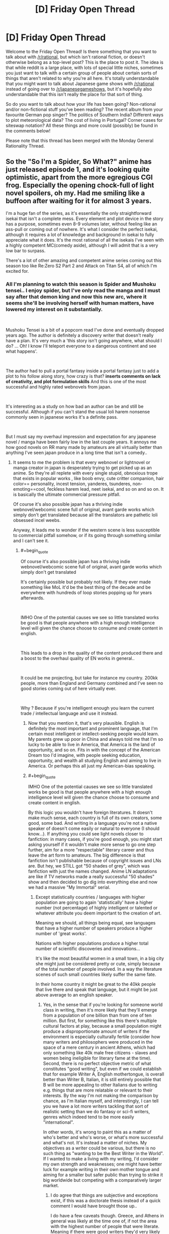 #+TITLE: [D] Friday Open Thread

* [D] Friday Open Thread
:PROPERTIES:
:Author: AutoModerator
:Score: 25
:DateUnix: 1610118013.0
:END:
Welcome to the Friday Open Thread! Is there something that you want to talk about with [[/r/rational]], but which isn't rational fiction, or doesn't otherwise belong as a top-level post? This is the place to post it. The idea is that while reddit is a large place, with lots of special little niches, sometimes you just want to talk with a certain group of people about certain sorts of things that aren't related to why you're all here. It's totally understandable that you might want to talk about Japanese game shows with [[/r/rational]] instead of going over to [[/r/japanesegameshows]], but it's hopefully also understandable that this isn't really the place for that sort of thing.

So do you want to talk about how your life has been going? Non-rational and/or non-fictional stuff you've been reading? The recent album from your favourite German pop singer? The politics of Southern India? Different ways to plot meteorological data? The cost of living in Portugal? Corner cases for siteswap notation? All these things and more could (possibly) be found in the comments below!

Please note that this thread has been merged with the Monday General Rationality Thread.


** So the "So I'm a Spider, So What?" anime has just released episode 1, and it's looking quite optimistic, apart from the more egregious CGI frog. Especially the opening chock-full of light novel spoilers, oh my. Had me smiling like a buffoon after waiting for it for almost 3 years.

I'm a huge fan of the series, as it's essentially the only straightforward isekai that isn't a complete mess. Every element and plot device in the story has a purpose, sometimes even 8-9 volumes later, without feeling like an ass-pull or coming out of nowhere. It's what I consider the perfect isekai, although it requires a lot of knowledge and background in isekai to fully appreciate what it does. It's the most rational of all the isekais I've seen with a highly competent MC(comedy aside), although I will admit that is a very low bar to surpass.

There's a lot of other amazing and competent anime series coming out this season too like Re:Zero S2 Part 2 and Attack on Titan S4, all of which I'm excited for.
:PROPERTIES:
:Author: TheTruthVeritas
:Score: 14
:DateUnix: 1610132321.0
:END:

*** All I'm planning to watch this season is Spider and Mushoku tensei.. I enjoy spider, but I've only read the manga and I must say after that demon king and now this new arc, where it seems she'll be involving herself with human matters, have lowered my interest on it substantially.

​

Mushoku Tensei is a bit of a popcorn read I've done and eventually dropped years ago. The author is definitely a discovery writer that doesn't really have a plan. It's very much a 'this story isn't going anywhere, what should I do? ... Oh! I know I'll teleport everyone to a dangerous continent and see what happens'.

​

The author had to pull a portal fantasy inside a portal fantasy just to add a plot to his follow along story, how crazy is that? *inserts comments on lack of creativity, and plot formulation skills* And this is one of the most successful and highly rated webnovels from japan.

​

It's interesting as a study on how bad an author can be and still be successful. Although if you can't stand the usual loli harem nonsense commonly seen in japanese works it's a definite pass.

​

But I must say my overhaul impression and expectation for any japanese novel / manga have been fairly low in the last couple years. It annoys me how good novels on RR many made by amateurs are all virtually better than anything I've seen japan produce in a long time that isn't a comedy..
:PROPERTIES:
:Author: fassina2
:Score: 8
:DateUnix: 1610143667.0
:END:

**** It seems to me the problem is that every webnovel or lightnovel or manga creator in japan is desperately trying to get picked up as an anime. So they're all replete with every single stupid, obnoxious trope that exists in popular works , like boob envy, cute critter companion, hair color== personality, incest tension, yanderes, tsunderes, non-emoting==cool, feckless harem lead, neet isekai, and so on and so on. It is basically the ultimate commercial pressure pitfall.

Of course it's also possible japan has a thriving indie webnovel/webcomic scene full of original, avant garde works which simply don't get translated because all the translators are pathetic loli obsessed incel weebs.

Anyway, it leads me to wonder if the western scene is less susceptible to commercial pitfall somehow, or if its going through something similar and I can't see it.
:PROPERTIES:
:Author: GlueBoy
:Score: 19
:DateUnix: 1610150674.0
:END:

***** #+begin_quote
  Of course it's also possible japan has a thriving indie webnovel/webcomic scene full of original, avant garde works which simply don't get translated
#+end_quote

It's certainly possible but probably not likely. If they ever made something like MoL it'd be the best thing of the decade and be everywhere with hundreds of loop stories popping up for years afterwards.

​

IMHO One of the potential causes we see so little translated works be good is that people anywhere with a high enough intelligence level will given the chance choose to consume and create content in english.

​

This leads to a drop in the quality of the content produced there and a boost to the overhaul quality of EN works in general..

​

It could be me projecting, but take for instance my country. 200kk people, more than England and Germany combined and I've seen no good stories coming out of here virtually ever.

​

Why ? Because if you're intelligent enough you learn the current trade / intellectual language and use it instead.
:PROPERTIES:
:Author: fassina2
:Score: 10
:DateUnix: 1610155056.0
:END:

****** Now that you mention it, that's very plausible. English is definitely the most important and prominent language, that I'm certain most intelligent or intellect-seeking people would learn. My parents grew up poor in China and always told me that I'm so lucky to be able to live in America, that America is the land of opportunity, and so on. Fits in with the concept of the American Dream too I'd imagine, with people seeking education, opportunity, and wealth all studying English and aiming to live in America. Or perhaps this all just my American-bias speaking.
:PROPERTIES:
:Author: TheTruthVeritas
:Score: 5
:DateUnix: 1610162851.0
:END:


****** #+begin_quote
  IMHO One of the potential causes we see so little translated works be good is that people anywhere with a high enough intelligence level will given the chance choose to consume and create content in english.
#+end_quote

By this logic you wouldn't have foreign literatures. It doesn't make much sense, each country is full of its own creators, some good, some bad. And writing in a language you're not a native speaker of doesn't come easily or natural to everyone (I should know...). If anything you could see light novels closer to fanfiction: in many cases, if you're good enough, you might start asking yourself if it wouldn't make more sense to go one step further, aim for a more "respectable" literary career and thus leave the art form to amateurs. The big difference is that fanfiction isn't publishable because of copyright issues and LNs are. But hey, we STILL got "50 shades of grey", which was fanfiction with just the names changed. Anime LN adaptations are like if TV networks made a really successful "50 shades" show and then decided to go dig into everything else and now we had a massive "My Immortal" serial.
:PROPERTIES:
:Author: SimoneNonvelodico
:Score: 2
:DateUnix: 1610408138.0
:END:

******* Except statistically countries / languages with higher population are going to again 'statistically' have a higher number (not percentage) of highly intelligent or talented or whatever attribute you deem important to the creation of art.

Meaning we should, all things being equal, see languages that have a higher number of speakers produce a higher number of 'great works'.

Nations with higher populations produce a higher total number of scientific discoveries and innovations...

It's like the most beautiful women in a small town, in a big city she might just be considered pretty or cute, simply because of the total number of people involved. In a way the literature scenes of such small countries likely suffer the same fate.

In their home country it might be great to the 40kk people that live there and speak that language, but it might be just above average to an english speaker.
:PROPERTIES:
:Author: fassina2
:Score: 3
:DateUnix: 1610409092.0
:END:

******** Yes, in the sense that if you're looking for someone world class in writing, then it's more likely that they'll emerge from a population of one billion than from one of ten million. But first, for something like this there's multiple cultural factors at play, because a small population might produce a disproportionate amount of writers if the environment is especially culturally fertile (consider how many writers and philosophers were produced in the space of a mere century in ancient Athens, which had only something like 40k male free citizens - slaves and women being ineligible for literary fame at the time). Second, there is no perfect objective metric of what constitutes "good writing", but even if we could establish that for example Writer A, English mothertongue, is overall better than Writer B, Italian, it is still entirely possible that B will be more appealing to other Italians due to writing e.g. things that are more relatable or relevant to their interests. By the way I'm not making the comparison by chance, as I'm Italian myself, and interestingly, I can tell you we have a lot more writers tackling that sort of realistic setting than we do fantasy or sci-fi writers, genres which indeed tend to be more easily "international".

In other words, it's wrong to paint this as a matter of who's better and who's worse, or what's more successful and what's not. It's instead a matter of niches. My objectives as a writer could be various, but there is no such thing as "wanting to be the Best Writer in the World". If I wanted to make a living with my writing, I'd consider my own strength and weaknesses; one might have better luck for example writing in their own mother tongue and aiming for a smaller but safer public than trying to strike it big worldwide but competing with a comparatively larger market.
:PROPERTIES:
:Author: SimoneNonvelodico
:Score: 1
:DateUnix: 1610475592.0
:END:

********* I do agree that things are subjective and exceptions exist, if this was a doctorate thesis instead of a quick comment I would have brought those up..

I do have a few caveats though. Greece, and Athens in general was likely at the time one of, if not the area with the highest number of people that were literate. Meaning if there were good writers they'd very likely come from there.

Keep in mind the only real difference Greece had at the time from the rest of europe was the fact that it was the closest and therefore the first area to get exposed to the relatively new invention that was writing (and technically civilization in general). They were the ones that spread the alphabet to most of europe.

The Greek city states were also the first large city centers in europe, and it's safe to assume most farmers or hunter gatherers don't really have much free time to be doing thought experiments, recording events or to do math.

Fair comparisons using population numbers get more accurate as more people have access to education and in general similar starting points. It still works somewhat in strange scenarios like the planet +2k years ago but you tend to get weird results that require extra analysis. If we compare City state Greeks with hunter gatherer tribes in Germany there's an implicit understanding that things will be unfair as far as their artistic outputs will be.

It works now when most people are educated and literate. But if for instance tomorrow a country instated universal basic income they'd have an inherent advantage to their artistic output until other countries followed along.

PS. If you want to be a writer, I'd recommend reading War of Art. Recommended it yesterday on the rec thread. You can check my comment there if you're interested.

PPS. My ancestors were from Italy, from a region called 'Facio'. Hence my last name Fassina.
:PROPERTIES:
:Author: fassina2
:Score: 2
:DateUnix: 1610490059.0
:END:

********** #+begin_quote
  Greece, and Athens in general was likely at the time one of, if not the area with the highest number of people that were literate. Meaning if there were good writers they'd very likely come from there.
#+end_quote

Well, at least in that part of the world. China says hi. But regardless of that, today pretty much EVERYONE is literate, and would you expect even just three major writers like Aeschilus, Sophocles and Euripides, AND three major philosophers like Socrates, Plato and Aristoteles, to all emerge from any average 40k inhabitants town in the space of 60 years? We're talking the kind of people we still talk about and study 2500 years later, though I guess one could argue that there was more low hanging fruit even in the arts at the time. The point I'm making is, your "brute force" argument of more people = more rolls of the dice = more chances of someone emerging from the long tail of the distribution would imply that today there should be literary geniuses born at a rate thousands of times higher than in a past in which not only the world was less populated, but most of it was illiterate. And while sure, the overall artistic production has much increased in volume, the proportional /quality/ of it doesn't really hold the comparison. We don't have today someone you could honestly say is a thousand times better than Homer, than Virgil or Dante Alighieri. By which I'm not saying that the arts are declining either; just that the best tend to be more or less as good as they were back then. And my point was, IMO what really matters is not some sort of talent you're born with and that follows a typical probability distribution, the bottleneck is the development of potential. It takes a lot of stars aligning to get an environment that fosters great art, but when that happens (Athens in the 5th century BC, Florence in the 15th century AD, Paris at the beginning of the 20th century, and so on), then a lot of people with potential get their chance to bloom. And for that reason, language isn't all that important and there's great writers all over the world. Because people /with the potential/ to be a great writer are common enough that even a country of ten million will have many every generation; all that matters is when and how that potential is unlocked and allowed to flourish.
:PROPERTIES:
:Author: SimoneNonvelodico
:Score: 1
:DateUnix: 1610495052.0
:END:

*********** I was going to point out that we westerners are very eurocentric and that people in china, india and the middle east were doing similar things at the time, but most people ignore it.

You make some very strong conclusions from what less than two actual exceptions? Which btw I'll get to shortly.

To get to your points, there's a limit to how intelligent humans can get before it becomes counterproductive.

Most artists, philosophers and the like become famous or relevant posthumously.

Have you actually read many classic works? They aren't that good compared to what we have today (specially in writing). What we find good today is great when compared to things from even just one century ago, because people build on top of what others built before them. Meaning art gets better overtime.

This also implies that artists that aren't experiencing this innovation and development at an equal rate as those that are find themselves less likely to be able to innovate than those that do. Which BTW explains away ancient Athens, 15th century Italy and virtually any example you can come up with before consistent high speed communications were set up, but even still those that have to wait for translations get behind.

Of course authors in close proximity to the people that innovated would have the chance to build on top of what the best works at the time were. Specially when others far away would need to wait years to even hear about the innovations that were first made.
:PROPERTIES:
:Author: fassina2
:Score: 1
:DateUnix: 1610501795.0
:END:

************ #+begin_quote
  To get to your points, there's a limit to how intelligent humans can get before it becomes counterproductive.
#+end_quote

My problem is with reducing creativity in the arts to something like a single axis. I think it's way too reductive. An Ancient Greek would not enjoy /our/ art right off the bat because there's no better or worse, it's more about being in tune with your audience.

#+begin_quote
  Have you actually read many classic works? They aren't that good compared to what we have today (specially in writing). What we find good today is great when compared to things from even just one century ago, because people build on top of what others built before them. Meaning art gets better overtime.
#+end_quote

I've read a few, including extracts in their original language. I agree with your point about innovation, but I think that's not a matter of art getting “better” in an intrinsic manner. Rather, the modern writer has a vaster toolset that they know the modern reader will relate to. Modern art is more varied as a result. But about being better... If you could bring back in time a fully armed modern battalion, you'd win any war. If you could bring back your favourite modern novel, odds are no one would “get it”. That's why I say it's not a linear thing. Ancient art is simpler, but because it also existed for an overall simpler society.

#+begin_quote
  Of course authors in close proximity to the people that innovated would have the chance to build on top of what the best works at the time were. Specially when others far away would need to wait years to even hear about the innovations that were first made.
#+end_quote

Sure, that was my point too. That the rate at which great artists emerge isn't a function of population as much as of the formation of innovation hubs which reach past a critical mass (and said hubs today don't even have to be /physical/ anymore).
:PROPERTIES:
:Author: SimoneNonvelodico
:Score: 1
:DateUnix: 1610525803.0
:END:

************* My points also include the fact that the hubs were a function of distance and communication delay, rather than culture or race. I guess you'd agree with that.

Ultimately my theory implies a more egalitarian distribution of art, explains it's absence / rarity in some areas without implying inherent superiorities or inferiorities in people or cultures. That's valuable imho, and likely more accurate at explaining reality than what's currently available.

I'm a bit of a reductionist, many people in this sub are. Our discussion breaks down if you reject the notion things can be better, it's what my initial point was.

If you're going to go 'all art is equally valuable just to different people' and 'there's no way of defining, rating or categorizing it by quality', then that's that. We've different base assumptions about reality, which interestingly it's also what political differences break down into.
:PROPERTIES:
:Author: fassina2
:Score: 1
:DateUnix: 1610545074.0
:END:

************** #+begin_quote
  If you're going to go 'all art is equally valuable just to different people' and 'there's no way of defining, rating or categorizing it by quality', then that's that. We've different base assumptions about reality, which interestingly it's also what political differences break down into.
#+end_quote

I'm generally a reductionist too, but I don't see how can you possibly define "absolute" standards of any sort for art. Sciences deal with our understanding of the phenomena of nature; in that sense, nature is our impartial arbiter for any and all scientific discovery. That's why we perform experiments; any theory needs to be measured against how well it predicts the behaviour of nature.

With art, the aim is to communicate to other humans. Art in a vacuum - e.g., the Mona Lisa ejected in the interstellar void of a Universe without intelligent life - is meaningless. Art is a medium of communication. If you want to define a purpose to it, it is "to elicit emotions or transmit thoughts and ideas to certain humans". Possibly in a /majority/ of humans, but given the concept of a target audience, which can be a niche minority one (we should know well in this subreddit), not necessarily even that. So I have a model human in my mind that is "my audience", and my goal as an artist is to convey certain feelings to them as well as possible. And that's even discounting the possibility that instead my goal might be to simply /express/ myself, regardless of who understands me or not. At best, you could argue, a good artist is one who has a (conscious or intuitive) understanding of the interplay of human psychology, culture and so on that their works will mostly succeed at achieving exactly what they /want/ them to achieve - which may be to please as well as to disgust, anger, or bore, depending on one's objective, though the latter aren't that common.

Now, let's consider the issue of comparing art from very different historical eras. In 2020, a scriptwriter sets down with the objective of writing a movie script that will move, excite and enrapture people all around the world, and ultimately win him the Academy Awards. In 460 BC, Euripides sits down with the objective of writing a tragedy that will move, excite and enrapture the free citizens of Athens, and ultimately win him the Dionyisian games. Which one is the better artist?

We could take the movie, re-enact the tragedy, put them both in front of a modern audience, and see which one is most liked and appreciated. If we did it this way, it's all but guaranteed that if the movie isn't positively awful, and the audience isn't hand-picked among literature historians, the movie will win. But that's a bit unfair to Euripides. Euripides didn't set his skills to conveying his message to /us/ - he had a completely different audience in mind! It's like saying I'm a bad programmer because you can't run my software on your Windows PC, ignoring the fact that my software is a binary compiled for Linux. But then again, we can't go back in time to check Euripides' audience or show them the movie, because, well, they're all dead. And they would hate the movie anyway (possibly run in fear from it, in fact). All we can do is look up what we know about the reactions. In that sense, if Euripides consistently achieved victory in the Dionyisian games and gained great acclaim, we might consider him roughly an equal of the scriptwriter if he too consistently achieves victory in the Academy Awards. But it's a very rough comparison. It's unlikely they are orders of magnitude far apart from each other, because both are acknowledged by their peers as extremely skilled but neither's work produces supernaturally powerful effects - at best, it gets people moved to tears and clapping loudly, and that's about it. Would Euripides have been able to write for an audience of millions or billions rather than thousands? Well, who knows? But we don't have a good reason to rule it out; after all, modern culture is also overall more homogeneous, which is why people from very disparate lands can all watch the same superheroes beat up each other and have fun with them. We share a lot of tropes and codified knowledge.

So basically this is my point. I don't think it's contrary to the principles of reductionism. I think trying to establish a ranking between artists is a fool's errand not because there aren't objective differences, but because time erased all possibilities of drawing direct comparisons, and in general, not all artists are even trying to do the same thing, so it's an apple and oranges comparison more often than not. I would also note that the idea that there was an absolute canon of beauty to stick to was prevalent for a lot of the history of Western art - that canon being exactly the one set in antiquity - and if anything, it stifled creativity and vitality in the arts for a long time. Modernity was defined by the moment in which artists really went "you know what, fuck those Greeks/Romans" and started doing their own thing. While this has not necessarily always led to great results, it certainly has led to a lot of innovation.
:PROPERTIES:
:Author: SimoneNonvelodico
:Score: 1
:DateUnix: 1610549714.0
:END:

*************** I believe everything can be quantified, and sorted by virtually any reasonable applicable metric.

If to rate art we need to rate it by it's individual components and give it than average that number out to get an overhaul score that's perfectly reasonable.

I wouldn't compare things by showing it to two audiences and gauging their reaction. I'd show it to a large number of people have them rate the subparts deemed most relevant to that particular type of art, then I'd average that number and sort it.

The authorial intent, target audience, and goals don't come into account. For instance a story, you'd rate the plot, characterization, pacing, prose, themes, execution etc. Average those numbers out with lot's of other 'reviewers', then average the overhaul score out and you'd get a rating for that work.

It might not be perfect, or objectively correct, but it's a good enough approximation of reality for most purposes. Meaning it's been sorted and ranked. This is something possible to do, so in my view art can be sorted, ranked and compared.
:PROPERTIES:
:Author: fassina2
:Score: 1
:DateUnix: 1610561339.0
:END:

**************** That doesn't really make sense. If you're getting people to judge those things, you're involving audiences and gauging their reaction. You're just breaking it up in little pieces, now, but that's not removing the subjectivity, merely obfuscating it. Their judgement will /still/ be largely affected by their culture and expectations. It will still be biased towards things they understand and can relate to.

Of course, you can implement this system. It's what review sites do, after all, though more sophisticated. It will probably also give a good measure of something like the probability of a certain work gaining acclaim and success in the current culture - which /is/ a well defined quantity. But that's not a measure of the "quality" of art. It's merely a market research. The fundamental problem is that the "quality" of art is an ill-defined quantity; it doesn't mean anything at all! Everyone is going to have their own sense of what it is, that's what makes it impossible to measure objectively. Basically, it's like asking "give me a number for the mass of the proton" without specifying the unit of measure. I can say "43" and be right by definition, because in my system, I'm using units of mass that are each 1/43 of the mass of the proton.

Also, remember that the original post was about intelligence or skill of the authors themselves. But intelligence or skill do not correlate directly with your metric unless an artist sets out /specifically/ with the goal of being a crowd pleaser, in which case, sure, they'll maximise your metric to the greatest extent of their ability. But most artists don't set out to do that at all.
:PROPERTIES:
:Author: SimoneNonvelodico
:Score: 1
:DateUnix: 1610561781.0
:END:

***************** At what point does it become a semantics discussion? To me it's measurable, humans can rate it and by their ratings we can fairly accurately tell it's quality as far as current human perceptions go.

If you think an average distribution of people isn't good enough to judge quality, then the test could be subdivided by level of education, specific degrees, income level etc. Then we could easily compare them and see if there are meaningful differences, what those are and decide whose opinions are the 'best' or most accurate.

An authors general intelligence level is, imho, very highly correlated to the quality of the content (s)he can produce. If you look at IQ research you'll see that in general it doesn't just apply to math or test scores, it tends to correlate to a lot of things we'd generally not expect like musical ability, language capacity, learning speed, painting ability etc.

You might say that then IQ doesn't measure intelligence, but then we get back to that semantics thing..
:PROPERTIES:
:Author: fassina2
:Score: 1
:DateUnix: 1610568771.0
:END:

****************** My point is more, if an author with high intelligence (measure it with IQ or whatever) set out to write an highly experimental novel that uses partially made up language, nonlinear narrative, and a number of other oddities, they may succeed in their goal, but the result may be so obscure and weird most people would NOT like it. Intelligence may allow you to better achieve your objectives, but if your objective is not "produce a work of art that rates highly on the Fassina Scale of Art Quality", then it might rate very poorly even if the artist is perfectly satisfied with it and has achieved exactly what they set out to do.
:PROPERTIES:
:Author: SimoneNonvelodico
:Score: 1
:DateUnix: 1610572147.0
:END:

******************* That is true, I agree that's why I didn't say guaranteed, or is always better. Assuming most serious artists are interested in producing works that others will appreciate and like, then likely most of them will produce works that fit general human preferences.

But yes an artist could create something incredible that only her or very few people would appreciate and to them it'd be great. That's possible, I'm not saying it isn't.

There are exceptions to almost any qualification or measurement system, that doesn't mean attempts at measuring are impossible, pointless or hold no value.
:PROPERTIES:
:Author: fassina2
:Score: 1
:DateUnix: 1610575221.0
:END:

******************** #+begin_quote
  Assuming most serious artists are interested in producing works that others will appreciate and like
#+end_quote

But I think that is not just an exception, that is /regularly/ wrong. The most broadly appreciated movies - in terms of sheer numbers - are not high art movies, they're Marvel blockbusters. The most appreciated literature isn't Nobel Prize winning novels, it's stuff like Harry Potter. When it comes to the history of art, it's absolutely full of creators now considered geniuses who in their time were met with sneer or were ignored as too obscure or weird for the common taste. So either you make a serious argument that Harry Potter is a better novel than Joyce's Ulysses or even Dante's Divine Comedy (after all, today, more people read it and like it), or you decide to hand pick your jury, which is just an oblique way of putting your own bias and spin on the evaluation.
:PROPERTIES:
:Author: SimoneNonvelodico
:Score: 1
:DateUnix: 1610576174.0
:END:

********************* Beep. Boop. I'm a robot. Here's a copy of

*** [[https://snewd.com/ebooks/ulysses/][Ulysses]]
    :PROPERTIES:
    :CUSTOM_ID: ulysses
    :END:
Was I a good bot? | [[https://www.reddit.com/user/Reddit-Book-Bot/][info]] | [[https://old.reddit.com/user/Reddit-Book-Bot/comments/i15x1d/full_list_of_books_and_commands/][More Books]]
:PROPERTIES:
:Author: Reddit-Book-Bot
:Score: 1
:DateUnix: 1610576188.0
:END:


********************* That's what rating individual parts is supposed to fix. The plot in a marvel movie is likely simple and shallow so it'd get a low score on that, which would bring it's overhaul score down. Characterization isn't particularly strong either..

But yes no measurement is perfect or 100% accurate. The point of that silly measurement method was to show that quality is measurable, and comparable. You just did it. Accepting that means it can be quantified and measured, and that it'd likely follow some logical distribution formula.

We could with enough interest find a proper highly accurate method for measuring quality of art, but it's not really something to be done in a short comment.
:PROPERTIES:
:Author: fassina2
:Score: 1
:DateUnix: 1610588458.0
:END:

********************** #+begin_quote
  We could with enough interest find a proper highly accurate method for measuring quality of art, but it's not really something to be done in a short comment.
#+end_quote

I would be really curious to see what that looks like.

In the end, I see it as a foundational problem. "Measurement" always implies comparison of something to something else. If you are trying to measure a length, you are saying how that quantity compares to some standard - be it a platinum-iridium alloy bar stored at Sévres or the distance that light travels in the time it takes for half of a bunch of excited cesium nuclei to decay in your rest frame, it doesn't matter. It's a standard. Nature is one, and you are always comparing your results with nature. Because nature is consistent and singular, that provides an absolute reference.

Art is a human construct, made by humans, for humans. To nature, art is nothing; there is no special property in the pattern of atoms that make up a copy of "To Kill A Mockingbird" compared to the pattern that make up a copy of "Twilight". If there was, we'd have something like magic, where human words and symbols can summon up natural effects. To understand art, it takes a human. If you do pick a certain human, at a certain moment in their life, then certainly the amount of enjoyment or stimulation they would get from certain works of art should have a definite ranking. But even then, the measurement difficulties are intrinsic to the process; if you wanted to compare two works, A and B, reading A first would change the human, and thus affect their interpretation of B; vice versa if you had them read B before A. This sort of error is implicit in the process itself; to have even the same human in the same state rate two different works of art is a counterfactual. But admittedly similar problems exist with a lot of natural experiments too, so we can at least go and assume that reading them in sequence is a decent approximation.

But if you start trying to decree an /absolute/ value, then all this breaks down. Because unless you can give a good reason to explain why some humans are more special or better than others at defining this, any sort of ranking system, no matter how contrived, will still depend on /some/ degree of subjectivity. And while an average taken over the entirety of humanity is theoretically possible, if unfeasible, and could be replaced by a well enough chosen statistical sample, when it comes to comparing present and past works (and thus the skill of present and past artists), we can't even do that; the relevant information has been lost as everyone from that time is now dead and dust. To me it feels like you were saying "well, Heisenberg's indetermination principle notwithstanding, all we need to do is to measure position and momentum with more precision!". You're failing to see how these quantities aren't just difficult to measure for practical reasons, they are /intrinsically/ impossible to measure together, because in practice you're asking the wrong question to begin with.
:PROPERTIES:
:Author: SimoneNonvelodico
:Score: 1
:DateUnix: 1610622507.0
:END:

*********************** The problem to me seems to be how we define measurements, and how correct they have to be before they start being useful. I'd recommend checking out the book 'How to Measure Anything', at least the initial parts where he defines measurements. How surprisingly accurate and able to predict outcomes they are.

We'll never know some specific things from the past, unless some insane technological development happens, so we can either measure how people feel about it know and reduce the weight on the accuracy in those reviews or just add an addendum like 'measurements unavailable for it's contemporary audience'.

It's the best we're ever going to have, as far as we know. If we don't measure now people in the future will have the same problem with our art.

We don't need 100% accuracy to start with. Our measurement methods can be optimized as we go. Your view would be like physicists going 'oh there's uncertainty in quantum mechanics as far as we know with our current equipment. No point in studying it further, trying to measure it with better equipment or using different methods. Our measurements will not be perfect, so why bother'.

PS. Just last year scientists were able to measure quantum leaps and surprise, surprise! Matter doesn't just teleport, it transitions from one energetic state to another gradually. Our previous methods simple weren't able to see it happen.

PPS. I believe in the future quantum mechanics will lose a large percentage of it's apparent randomness.
:PROPERTIES:
:Author: fassina2
:Score: 1
:DateUnix: 1610647462.0
:END:

************************ Quantum mechanics isn't the best example, but the point is that Heisenberg's principle isn't just a measurement error, it's intrinsic to the maths of the theory. In order to surpass it you'd need to find some sort of deeper, "more true" theory than quantum mechanics that completely goes beyond it. With QM as it is, it's as unavoidable as the speed limit c in relativity.

(by the way I agree on the correct interpretation of QM probably being deterministic, but again, unless we go beyond QM altogether that can only be accomplished by postulating hidden variables, and the indetermination remains)

But regardless of this, you keep talking about it as if it were a matter of just making measurements better, when my point was that the question itself is ill-defined. Particles governed by Schroedinger's equation don't have distinct position and momentum /because they're not little balls/, the kind of thing that would have distinct position and momentum. And works of art don't have an absolute worth independent of people /because they don't work like that/; what we rate when we rate art is the /experience/ it produces, and the experience emerges from the interaction between the object-art (the book, the movie, the picture) and the subject-person who takes it in and interprets it. For an extreme example: if I wrote a novel, then encrypted it with a would-take-multiple-times-the-age-of-the-universe-to-crack strong algorithm and threw away the decryption key, would that novel be good or bad? You couldn't possibly tell, because no one could read it. It would be functionally indistinguishable from a random string of symbols.
:PROPERTIES:
:Author: SimoneNonvelodico
:Score: 1
:DateUnix: 1610652810.0
:END:

************************* We can measure human experience, there are entire scientific fields built around that fact. I don't see how the experience humans have from art can't be measured, it's surely been done before with music and other mediums.

There's no need to measure everything that could be considered art ever. There's going to be a cut off, maybe it's published works or finished works, but it's going to exist. If some piece of art can't be measured because it's been made inaccessible then it doesn't get measured. For a measurement to be useful it doesn't need to account for 100% of things.

#+begin_quote
  Information theory recognises that all data are inexact and statistical in nature. Thus the definition of measurement is: "A set of observations that reduce uncertainty where the result is expressed as a quantity."[20] This definition is implied in what scientists actually do when they measure something and report both the mean and statistics of the measurements. In practical terms, one begins with an initial guess as to the expected value of a quantity, and then, using various methods and instruments, reduces the uncertainty in the value. Note that in this view, unlike the positivist representational theory, all measurements are uncertain, so instead of assigning one value, a range of values is assigned to a measurement. This also implies that there is not a clear or neat distinction between estimation and measurement.
#+end_quote

[[https://en.wikipedia.org/wiki/Measurement#Information_theory]]

The book I talked about goes more in depth but the wiki page does a decent job. The goal of a measurement isn't necessarily to get to a perfect map of reality, an approximation is enough if it gives you an advantage at making predictions of future outcomes.

By measuring you could for instance predict what type of audience would like something, or what would be best to consume given the fact that time is limited, what would be best to consume depending on what your current goal is, for instance when having a date, dinner party, or spending time with friends..
:PROPERTIES:
:Author: fassina2
:Score: 1
:DateUnix: 1610673876.0
:END:


***** [[https://en.m.wikipedia.org/wiki/Sh%C5%8Dsetsuka_ni_Nar%C5%8D]]

That's a big JP site for indie works. 400,000 novels over less than 2 decades is decent, although I'm assuming its counting the 95% of works that are unfinished in that number.

To be honest, I'm assuming the onslaught of trashy publishrd novels coming out of Asia is just a product of what media formats are popular rather than any inherent result of capacity for quality. I mean how many shitty reality tv shows come out in Western countries? Between the economies of scale factors and people growing comfortable with a particularly accessible media format and/or genre, I figure its just how the avenues for creators have ended up.

Also there's probably a larger audience for "western"/English stuff than any specific Asian country's works, because language barriers and internet access, meaning there's more accumulated energy, money and refinement thrown at the Western stuff. The more feedback on and resources in a medium/community the faster that medium/community can grow past awkwardness.
:PROPERTIES:
:Author: gramineous
:Score: 8
:DateUnix: 1610168537.0
:END:


***** I believe the commercial incentives are definitely poison. And there isn't anything inherently bad about cliches, just /do something/ with them. Or the characters. It's honestly criminal to me that I'm The Main Character Of A Harem Manga, But I'm Gay So Every Day Is Hell For Me didn't get picked up for a year or two.

The reclusive safe space where nothing bad ever happens to the MC, the MC is special, and everybody loves everybody else and gets along just great... *that* is the core poison in their scene. 100% conflict aversion. I get that "sad" thoughts aren't the kind people like to dwell on...

It's just weird that I can't think of anything non-shonen that's a huge franchise with a protagonist-shaped ball of mayonnaise as its lead or zero conflict. Evangelion was supposed to be a deconstruction of these old tropes, decades ago. Madoka Magica is nothing *but* suffering. Konosuba's protagonist is a wonderfully accurate and realistic reflection of the fans that like this stuff, an actual caricature of a person who actually exists, rather than an imaginary mayonnaise person that could never exist.

The Korean scene seems more aligned with our tastes on the whole.
:PROPERTIES:
:Author: IronPheasant
:Score: 8
:DateUnix: 1610162541.0
:END:

****** As an avid watcher of harem garbage I have to offer some small resistance.

The charm of the "turn of your mind" atmosphere of these stories is not actually that you get to turn off your mind. Its that you /mostly/ get to turn off your mind. See, the trick of doing harem garbage successfully isn't to throw women at your protagonist in an appropriately light-toned color pallette. Its to shrink the pace to such an imperceptible extent that the viewer barely notices that things are happening.

Take the recent /Hensuki: Are You Willing to Fall in Love With a Pervert, As Long As She`s a Cutie?/ anime. Its quintessential harem garbage, with an entire episode devoted to repetitive gags of the girls visiting the protagonist's home to have him pet one like a dog or be tied up by the other. You can just waste hours of your life adoring the simplicity of it all. And yet before you know it the story suddenly becomes a well-told romance for the side character Koharu. Its not so much that its new or exceptional as that, /in relative terms/ the shift is so effective that it takes you along with it. Its an art form to softly lead your reader or viewer to see your characters at what feels like an apex of their potential. Its even better if you can succeed at that balancing act of making something beautiful or astonishing seem perfectly normal and unserious.

I don't think its an isolated phenomena. /OreShura/ is a classic in this strain which ended with an unusually passionate harem route. There's /HxH/, which morphed from being the cringiest pseudo-hentai into a low-key meditation on Aine's soul. Of course some do it explicitly with semi-serious stories, like /Maburaho/ which takes a whiplash change of pace, but its the same idea- its one of the best I've seen.
:PROPERTIES:
:Author: EdenicFaithful
:Score: 3
:DateUnix: 1610491924.0
:END:


** What would be the benefits of being able to read your own mind, the way stereotypical telepaths in movies read others?
:PROPERTIES:
:Author: Freevoulous
:Score: 3
:DateUnix: 1610398924.0
:END:

*** Assuming this is more complex than the likely "Microphone in a boombox" scenario:

- A hopefully intuitive understanding of internal biases and motivations. I'm imagining something like Paul's sense of his desires in With This Ring after he becomes enlightened

- With practice, an easier way to change your mind with evidence; It might not make it easy, but if you have a ladle stuck in a drawn it'll be easier to get it out if you a glass countertop.

- In a scenario with more fictional powers, like subtle mind control or other telepaths, being able to recognize foreign interference would be a big bonus
:PROPERTIES:
:Author: fljared
:Score: 4
:DateUnix: 1610509755.0
:END:
